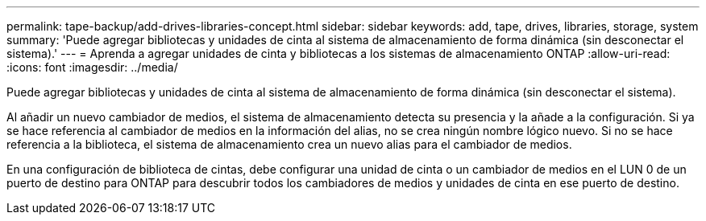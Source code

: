 ---
permalink: tape-backup/add-drives-libraries-concept.html 
sidebar: sidebar 
keywords: add, tape, drives, libraries, storage, system 
summary: 'Puede agregar bibliotecas y unidades de cinta al sistema de almacenamiento de forma dinámica (sin desconectar el sistema).' 
---
= Aprenda a agregar unidades de cinta y bibliotecas a los sistemas de almacenamiento ONTAP
:allow-uri-read: 
:icons: font
:imagesdir: ../media/


[role="lead"]
Puede agregar bibliotecas y unidades de cinta al sistema de almacenamiento de forma dinámica (sin desconectar el sistema).

Al añadir un nuevo cambiador de medios, el sistema de almacenamiento detecta su presencia y la añade a la configuración. Si ya se hace referencia al cambiador de medios en la información del alias, no se crea ningún nombre lógico nuevo. Si no se hace referencia a la biblioteca, el sistema de almacenamiento crea un nuevo alias para el cambiador de medios.

En una configuración de biblioteca de cintas, debe configurar una unidad de cinta o un cambiador de medios en el LUN 0 de un puerto de destino para ONTAP para descubrir todos los cambiadores de medios y unidades de cinta en ese puerto de destino.
